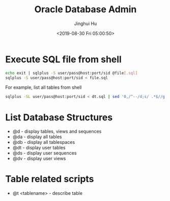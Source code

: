 #+TITLE: Oracle Database Admin
#+AUTHOR: Jinghui Hu
#+EMAIL: hujinghui@buaa.edu.cn
#+DATE: <2019-08-30 Fri 05:00:50>
#+HTML_LINK_UP: ../readme.html
#+HTML_LINK_HOME: ../index.html
#+TAGS: odba oracle dba admin scripts


* Execute SQL file from shell
  #+BEGIN_SRC sh
    echo exit | sqlplus -S user/pass@host:port/sid @file[.sql]
    sqlplus -S user/pass@host:port/sid < file.sql
  #+END_SRC

  For example, list all tables from shell
  #+BEGIN_SRC sh
    sqlplus -SL user/pass@host:port/sid < dt.sql | sed '0,/^--/d;s/ .*$//g' | column
  #+END_SRC

* List Database Structures
  - @d - display tables, views and sequences
  - @da - display all tables
  - @db - display all tablespaces
  - @dt - display user tables
  - @ds - display user sequences
  - @dv - display user views

* Table related scripts
  - @t <tablename> - describe table
